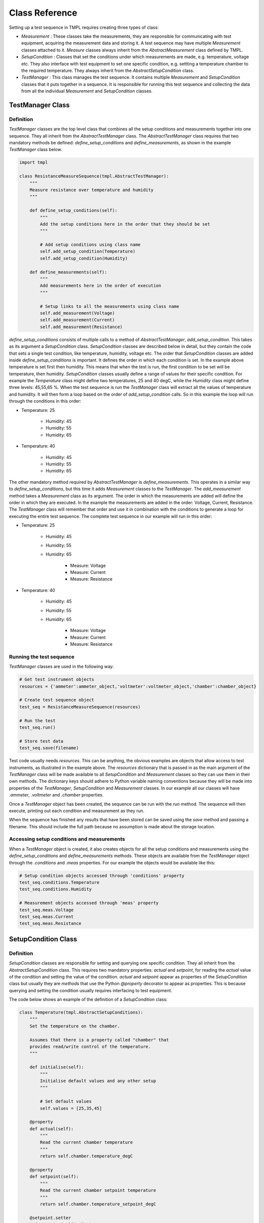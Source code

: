 Class Reference
===============

Setting up a test sequence in TMPL requires creating three types of class:

* *Measurement* : These classes take the measurements, they are responsible for communicating with test equipment, acquiring the measurement data and storing it. A test sequence may have multiple *Measurement* classes attached to it. *Measure* classes always inherit from the *AbstractMeasurement* class defined by TMPL.
* *SetupCondition* : Classes that set the conditions under which measurements are made, e.g. temperature, voltage etc. They also interface with test equipment to set one specific condition, e.g. settting a temperature chamber to the required temperature. They always inherit from the *AbstractSetupCondition* class.
* *TestManager* : This class manages the test sequence. It contains multiple *Measurement* and *SetupCondition* classes that it puts together in a sequence. It is responsible for running this test sequence and collecting the data from all the individual *Measurement* and *SetupCondition* classes. 

TestManager Class
-----------------


Definition
++++++++++

*TestManager* classes are the top level class that combines all the setup conditions and measurements together into one sequence. They all inherit from the *AbstractTestManager* class. The *AbstractTestManager* class requires that two mandatory methods be defined: *define_setup_conditions* and *define_measurements*, as shown in the example *TestManager* class below.


.. code-block:: python
    
    import tmpl

    class ResistanceMeasureSequence(tmpl.AbstractTestManager):
        """
        Measure resistance over temperature and humidity
        """

        def define_setup_conditions(self):
            """
            Add the setup conditions here in the order that they should be set
            """

            # Add setup conditions using class name
            self.add_setup_condition(Temperature)
            self.add_setup_condition(Humidity)

        def define_measurements(self):
            """
            Add measurements here in the order of execution
            """

            # Setup links to all the measurements using class name
            self.add_measurement(Voltage)
            self.add_measurement(Current)
            self.add_measurement(Resistance)


*define_setup_conditions* consists of multiple calls to a method of *AbstractTestManager*, *add_setup_condition*. This takes as its argument a *SetupCondition* class. *SetupCondition* classes are described below in detail, but they contain the code that sets a single test condition, like temperature, humidity, voltage etc. The order that *SetupCondition* classes are added inside *define_setup_conditions* is important. It defines the order in which each condition is set. In the example above temperature is set first then humidity. This means that when the test is run, the first condition to be set will be temperature, then humidity. *SetupCondition* classes usually define a range of values for their specific condition. For example the *Temperature* class might define two temperatures, 25 and 40 degC, while the *Humidity* class might define three levels: 45,55,65 %. When the test sequence is run the *TestManager* class will extract all the values of temperature and humidity. It will then form a loop based on the order of *add_setup_condition* calls. So in this example the loop will run through the conditions in this order:

* Temperature: 25

    * Humidity: 45
    * Humidity: 55
    * Humidity: 65

* Temperature: 40
    
    * Humidity: 45
    * Humidity: 55
    * Humidity: 65

The other mandatory method required by *AbstractTestManager* is *define_measurements*. This operates in a similar way to *define_setup_conditions*, but this time it adds *Measurement* classes to the *TestManager*. The *add_measurement* method takes a *Measurement* class as its argument. The order in which the measurements are added will define the order in which they are executed. In the example the measurements are added in the order: Voltage, Current, Resistance. The *TestManager* class will remember that order and use it in combination with the conditions to generate a loop for executing the entire test sequence. The complete test sequence in our example will run in this order:

* Temperature: 25

    * Humidity: 45
    * Humidity: 55
    * Humidity: 65

        * Measure: Voltage
        * Measure: Current
        * Measure: Resistance

* Temperature: 40
    
    * Humidity: 45
    * Humidity: 55
    * Humidity: 65

        * Measure: Voltage
        * Measure: Current
        * Measure: Resistance

.. _running-test-sequence:

Running the test sequence
++++++++++++++++++++++++++

*TestManager* classes are used in the following way:

.. code-block:: python

    # Get test instrument objects
    resources = {'ammeter':ammeter_object,'voltmeter':voltmeter_object,'chamber':chamber_object}

    # Create test sequence object
    test_seq = ResistanceMeasureSequence(resources)

    # Run the test
    test_seq.run()

    # Store test data
    test_seq.save(filename)

Test code usually needs *resources*. This can be anything, the obvious examples are objects that allow access to test instruments, as illustrated in the example above. The *resources* dictionary that is passed in as the main argument of the *TestManager* class will be made available to all *SetupCondition* and *Measurement* classes so they can use them in their own methods. The dictionary keys should adhere to Python variable naming conventions because they will be made into properties of the *TestManager*, *SetupCondition* and *Measurement* classes. In our example all our classes will have *.ammeter*, *.voltmeter* and *.chamber* properties.

Once a *TestManager* object has been created, the sequence can be run with the *run* method. The sequence will then execute, printing out each condition and measurement as they run.

When the sequence has finished any results that have been stored can be saved using the *save* method and passing a filename. This should include the full path because no assumption is made about the storage location.

Accessing setup conditions and measurements
+++++++++++++++++++++++++++++++++++++++++++

When a *TestManager* object is created, it also creates objects for all the setup conditions and measurements using the *define_setup_conditions* and *define_measurements* methods. These objects are available from the *TestManager* object through the *.conditions* and *.meas* properties. For our example the objects would be available like this:

.. code-block:: python

    # Setup condition objects accessed through 'conditions' property
    test_seq.conditions.Temperature
    test_seq.conditions.Humidity

    # Measurement objects accessed through 'meas' property
    test_seq.meas.Voltage
    test_seq.meas.Current
    test_seq.meas.Resistance


SetupCondition Class
--------------------

Definition
++++++++++

*SetupCondition* classes are responsible for setting and querying one specific condition. They all inherit from the *AbstractSetupCondition* class. This requires two mandatory properties: *actual* and *setpoint*, for reading the *actual* value of the condition and setting the value of the condition. *actual* and *setpoint* appear as properties of the *SetupCondition* class but usually they are *methods* that use the Python *@property* decorator to appear as properties. This is because querying and setting the condition usually requires interfacing to test equipment.

The code below shows an example of the definition of a *SetupCondition* class:

.. code-block:: python

    class Temperature(tmpl.AbstractSetupConditions):
        """
        Set the temperature on the chamber.

        Assumes that there is a property called "chamber" that
        provides read/write control of the temperature.
        """

        def initialise(self):
            """
            Initialise default values and any other setup
            """

            # Set default values
            self.values = [25,35,45]

        @property
        def actual(self):
            """
            Read the current chamber temperature
            """
            return self.chamber.temperature_degC

        @property
        def setpoint(self):
            """
            Read the current chamber setpoint temperature
            """
            return self.chamber.temperature_setpoint_degC

        @setpoint.setter
        def setpoint(self,value):
            """
            Set a new temperature on the chamber
            """
            self.chamber.temperature_setpoint_degC = value

The *Temperature* class defines the required property/methods *actual* and *setpoint* using a temperature *chamber* object. *chamber* is an object that was supplied to the *TestManager* when it was created as a *resource* (see :ref:`running-test-sequence`). The *TestManager* will make all the objects passed in through *resources* available as properties in the *SetupCondition* objects.

The *Temperature* class definition above also includes a recommended method, *initialise*. *initialise* is intended for any custom initialisation required for setting the specific condition. It is also useful for defining the default range of *values* that the condition will take during the test sequence. In this example *initialise* is setting the *values* object to [25,35,45]. So by default, when the complete test sequence is run it will be performed at [25,35,45] degC. 

*SetupCondition* classes have a property, *values*, that is a list of the *setpoint* values that will be used in the test sequence when it is run. The *SetupCondition* class definition usually sets a default list for *values*. This can be customised later by direct access to the *values* property. When a *TestManager* runs the test sequence, it will scan each *SetupCondition* object in it's memory and extract the *values* list. It will then use these to build a table of test conditions that need to be set before performing each measurement.


Setting/Querying setup conditions
++++++++++++++++++++++++++++++++++

*SetupCondition* objects are created inside the *TestManager*. Once created they are available through the *TestManager* object. They can be used independently to set or query conditions without running in a test sequence.

.. code-block:: python

    # Condition is available through the 'conditions' property of TestManager object
    test_seq.conditions.Temperature

    # Read actual temperature
    test_seq.conditions.Temperature.actual

    # Read current setpoint
    test_seq.conditions.Temperature.setpoint

    # Set condition
    test_seq.conditions.Temperature.setpoint = 34.5



Measurement Class
------------------

Definition
+++++++++++

*Measurement* classes are responsible for executing the code that takes a specific measurement or multiple measurements. They inherit from the *AbstractMeasurement* class. *Measurement* classes require one mandatory method, *meas_sequence*. This can either contain all the measurement code or, more usually, it can be the top level that calls other class methods in a sequence. The example below shows a simple *Measurement* class for reading electrical current from an ammeter.

.. code-block:: python

    class Current(tmpl.AbstractMeasurement):
        """
        Measure current with ammeter

        """
            
        def meas_sequence(self):
            """
            Mandatory method for Measurement classes

            Performs the actual measurement and stores data.
            """
            #  Measure current with ammeter
            current = self.ammeter.current_A

            # Store the data
            self.store_data_var('current_A',current)


In the example the *Current* class only has the mandatory *meas_sequence* method. It also assumes there is a property *ammeter* available, which should have been passed in as a *resource* to the *TestManager*. The *ammeter* object is used to measure the electrical current. How it does this will depend on how the object has been defined outside TMPL. In this case it is assumed that it has a property *current_A* that returns a single value.

The next line stores the measured value into the class internal storage. This will be discussed in more detail in :ref:`Storing data <label-storing-data>` below.


Initialisation and configuration
++++++++++++++++++++++++++++++++

*Measurement* classes can also have an optional *initialise* method, similar to *SetupCondition* classes. This is generally used to define configuration options for the measurement. The example below shows a revised *Current* class that uses the *initialise* method to define some configuration values for the *ammeter*.


.. code-block:: python

    class Current(tmpl.AbstractMeasurement):
        """
        Measure current with ammeter

        """
        def initialise(self):
            """
            Set configuration options
            """
            self.config.ammeter_range_A = 2.5
            self.config.ammeter_averages = 8

            
        def meas_sequence(self):
            """
            Mandatory method for Measurement classes

            Performs the actual measurement and stores data.
            """
            # Setup
            self.configure_ammeter()

            #  Measure current with ammeter
            current = self.ammeter.current_A

            # Store the data
            self.store_data_var('current_A',current)


        def configure_ammeter(self):
            """
            Setup the ammeter with configuration options
            """
            self.ammeter.range = self.config.ammeter_range_A
            self.ammeter.averages = self.config.ammeter_averages

*Measurement* classes have a property, *config*, which is basically a dictionary that can be used to store any kind of data. This data is only accessed by the user defined methods. None of the internal workings of the *AbstractMeasurement* class use it.

*config* is an internal *TMPL* class called *ObjDict*. It is a dictionary where the keys are also properties. Thus data can be added in two ways:

.. code-block:: python

    # property style access
    self.config.ammeter_range_A = 2.5

    # Dict style access
    self.config['ammeter_range_A'] = 2.5

*config* is also available from the *Measurement* object once it has been created by the *TestManager*. *Measurement* objects are available from the *TestManager* through the *.meas* property.

.. code-block:: python

    # Create test sequence object
    test_seq = ResistanceMeasureSequence(resources)

    # Change Current measurement configuration
    test_seq.meas.Current.config.ammeter_averages = 16




.. _label-storing-data:

Storing measurement data
+++++++++++++++++++++++++

TODO


Results data
------------
TODO

Modular Measurements
---------------------
TODO


